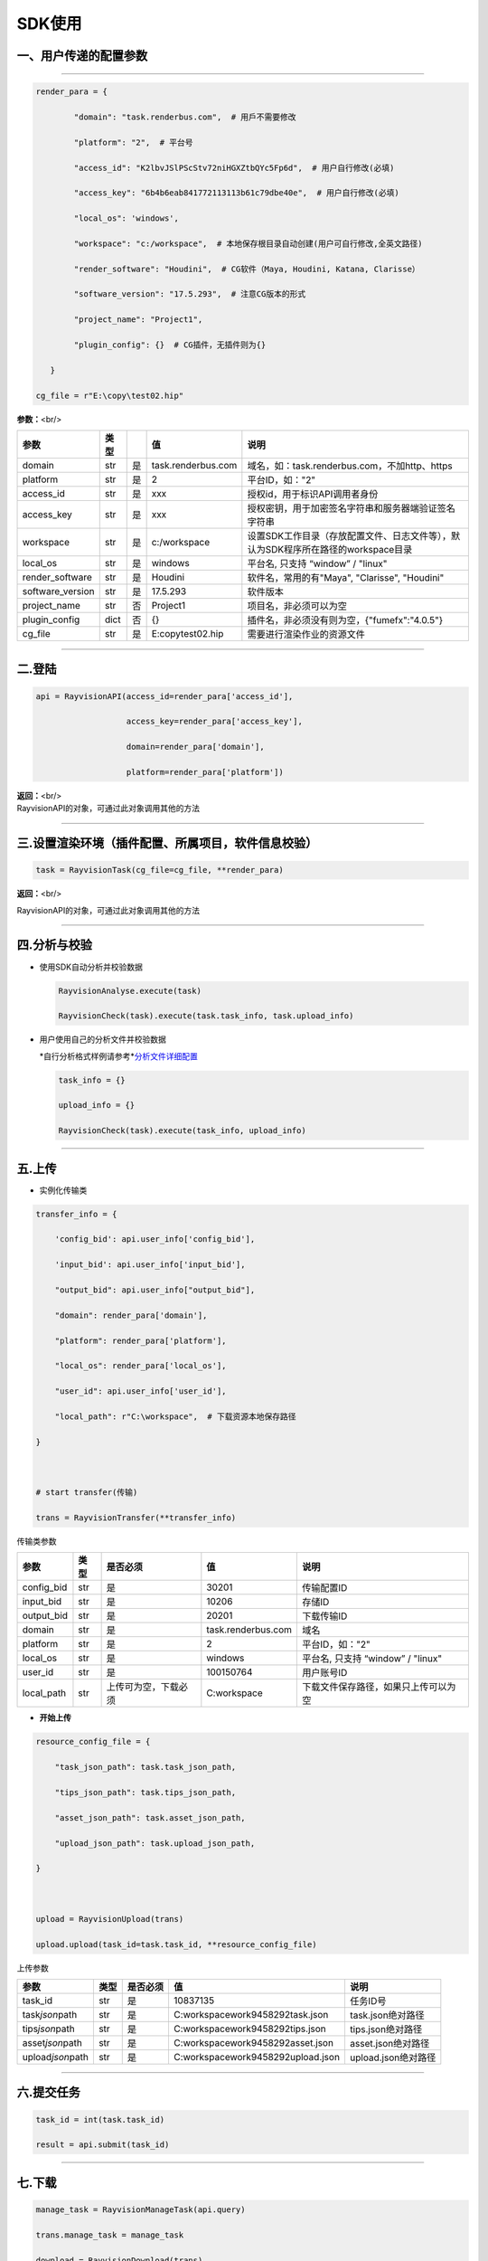 .. _header-n0:

SDK使用
=======

.. _header-n31:

一、用户传递的配置参数
----------------------

--------------

.. code:: python

   render_para = {
           "domain": "task.renderbus.com",  # 用戶不需要修改
           "platform": "2",  # 平台号
           "access_id": "K2lbvJSlPScStv72niHGXZtbQYc5Fp6d",  # 用户自行修改(必填)
           "access_key": "6b4b6eab841772113113b61c79dbe40e",  # 用户自行修改(必填)
           "local_os": 'windows',
           "workspace": "c:/workspace",  # 本地保存根目录自动创建(用户可自行修改,全英文路径)
           "render_software": "Houdini",  # CG软件（Maya, Houdini, Katana, Clarisse）
           "software_version": "17.5.293",  # 注意CG版本的形式
           "project_name": "Project1",
           "plugin_config": {}  # CG插件，无插件则为{}
      }
   cg_file = r"E:\copy\test02.hip"

**参数：**\ <br/>

================ ==== == ================== =================================================================================
参数             类型    值                 说明
================ ==== == ================== =================================================================================
domain           str  是 task.renderbus.com 域名，如：task.renderbus.com，不加http、https
platform         str  是 2                  平台ID，如："2"
access_id        str  是 xxx                授权id，用于标识API调用者身份
access_key       str  是 xxx                授权密钥，用于加密签名字符串和服务器端验证签名字符串
workspace        str  是 c:/workspace       设置SDK工作目录（存放配置文件、日志文件等），默认为SDK程序所在路径的workspace目录
local_os         str  是 windows            平台名, 只支持 “window” / "linux"
render_software  str  是 Houdini            软件名，常用的有"Maya", "Clarisse", "Houdini"
software_version str  是 17.5.293           软件版本
project_name     str  否 Project1           项目名，非必须可以为空
plugin_config    dict 否 {}                 插件名，非必须没有则为空，{"fumefx":"4.0.5"} 
cg_file          str  是 E:\copy\test02.hip 需要进行渲染作业的资源文件
================ ==== == ================== =================================================================================

--------------

.. _header-n755:

二.登陆
-------

.. code:: python

   api = RayvisionAPI(access_id=render_para['access_id'],
                      access_key=render_para['access_key'],
                      domain=render_para['domain'],
                      platform=render_para['platform'])

| **返回：**\ <br/>
| RayvisionAPI的对象，可通过此对象调用其他的方法

--------------

.. _header-n71:

三.设置渲染环境（插件配置、所属项目，软件信息校验）
---------------------------------------------------

.. code:: python

   task = RayvisionTask(cg_file=cg_file, **render_para)

**返回：**\ <br/>

RayvisionAPI的对象，可通过此对象调用其他的方法

--------------

.. _header-n121:

四.分析与校验
-------------

-  使用SDK自动分析并校验数据

   .. code:: python

      RayvisionAnalyse.execute(task)
      RayvisionCheck(task).execute(task.task_info, task.upload_info)

-  用户使用自己的分析文件并校验数据

   *自行分析格式样例请参考\ *\ `分析文件详细配置 <./>`__

   .. code:: python

      task_info = {} 
      upload_info = {}
      RayvisionCheck(task).execute(task_info, upload_info)

--------------

.. _header-n839:

五.上传
-------

-  实例化传输类

.. code:: python

   transfer_info = {
       'config_bid': api.user_info['config_bid'],
       'input_bid': api.user_info['input_bid'],
       "output_bid": api.user_info["output_bid"],
       "domain": render_para['domain'],
       "platform": render_para['platform'],
       "local_os": render_para['local_os'],
       "user_id": api.user_info['user_id'],
       "local_path": r"C:\workspace",  # 下载资源本地保存路径
   }
   
   # start transfer(传输)
   trans = RayvisionTransfer(**transfer_info)

传输类参数

========== ==== ==================== ================== ====================================
**参数**   类型 是否必须             值                 说明
========== ==== ==================== ================== ====================================
config_bid str  是                   30201              传输配置ID
input_bid  str  是                   10206              存储ID
output_bid str  是                   20201              下载传输ID
domain     str  是                   task.renderbus.com 域名
platform   str  是                   2                  平台ID，如："2"
local_os   str  是                   windows            平台名, 只支持 “window” / "linux"
user_id    str  是                   100150764          用户账号ID
local_path str  上传可为空，下载必须 C:\workspace       下载文件保存路径，如果只上传可以为空
========== ==== ==================== ================== ====================================

-  **开始上传**

.. code:: python

   resource_config_file = {
       "task_json_path": task.task_json_path,
       "tips_json_path": task.tips_json_path,
       "asset_json_path": task.asset_json_path,
       "upload_json_path": task.upload_json_path,
   }
   
   upload = RayvisionUpload(trans)
   upload.upload(task_id=task.task_id, **resource_config_file)

上传参数

==================== ==== ======== ===================================== ===================
参数                 类型 是否必须 值                                    说明
==================== ==== ======== ===================================== ===================
task_id              str  是       10837135                              任务ID号
task\ *json*\ path   str  是       C:\workspace\work\9458292\task.json   task.json绝对路径
tips\ *json*\ path   str  是       C:\workspace\work\9458292\tips.json   tips.json绝对路径
asset\ *json*\ path  str  是       C:\workspace\work\9458292\asset.json  asset.json绝对路径
upload\ *json*\ path str  是       C:\workspace\work\9458292\upload.json upload.json绝对路径
==================== ==== ======== ===================================== ===================

--------------

.. _header-n1139:

六.提交任务
-----------

.. code:: python

   task_id = int(task.task_id)
   result = api.submit(task_id)

--------------

.. _header-n1146:

七.下载
-------

.. code:: python

   manage_task = RayvisionManageTask(api.query)
   trans.manage_task = manage_task
   download = RayvisionDownload(trans)
   # SDK提供了2种自动下载的方式
   # 1.只要有任何帧渲染结束，则立即自动下载出图文件到本地，直到作业完成。
   download.auto_download([task_id])
   # 2.所有都完成后，开始自动下载所有出图文件到本地。
   download.auto_download_after_task_completed([task_id])
